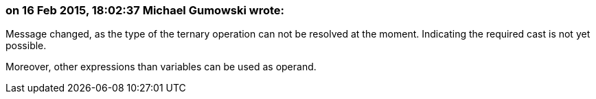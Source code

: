 === on 16 Feb 2015, 18:02:37 Michael Gumowski wrote:
Message changed, as the type of the ternary operation can not be resolved at the moment. Indicating the required cast is not yet possible. 

Moreover, other expressions than variables can be used as operand.


